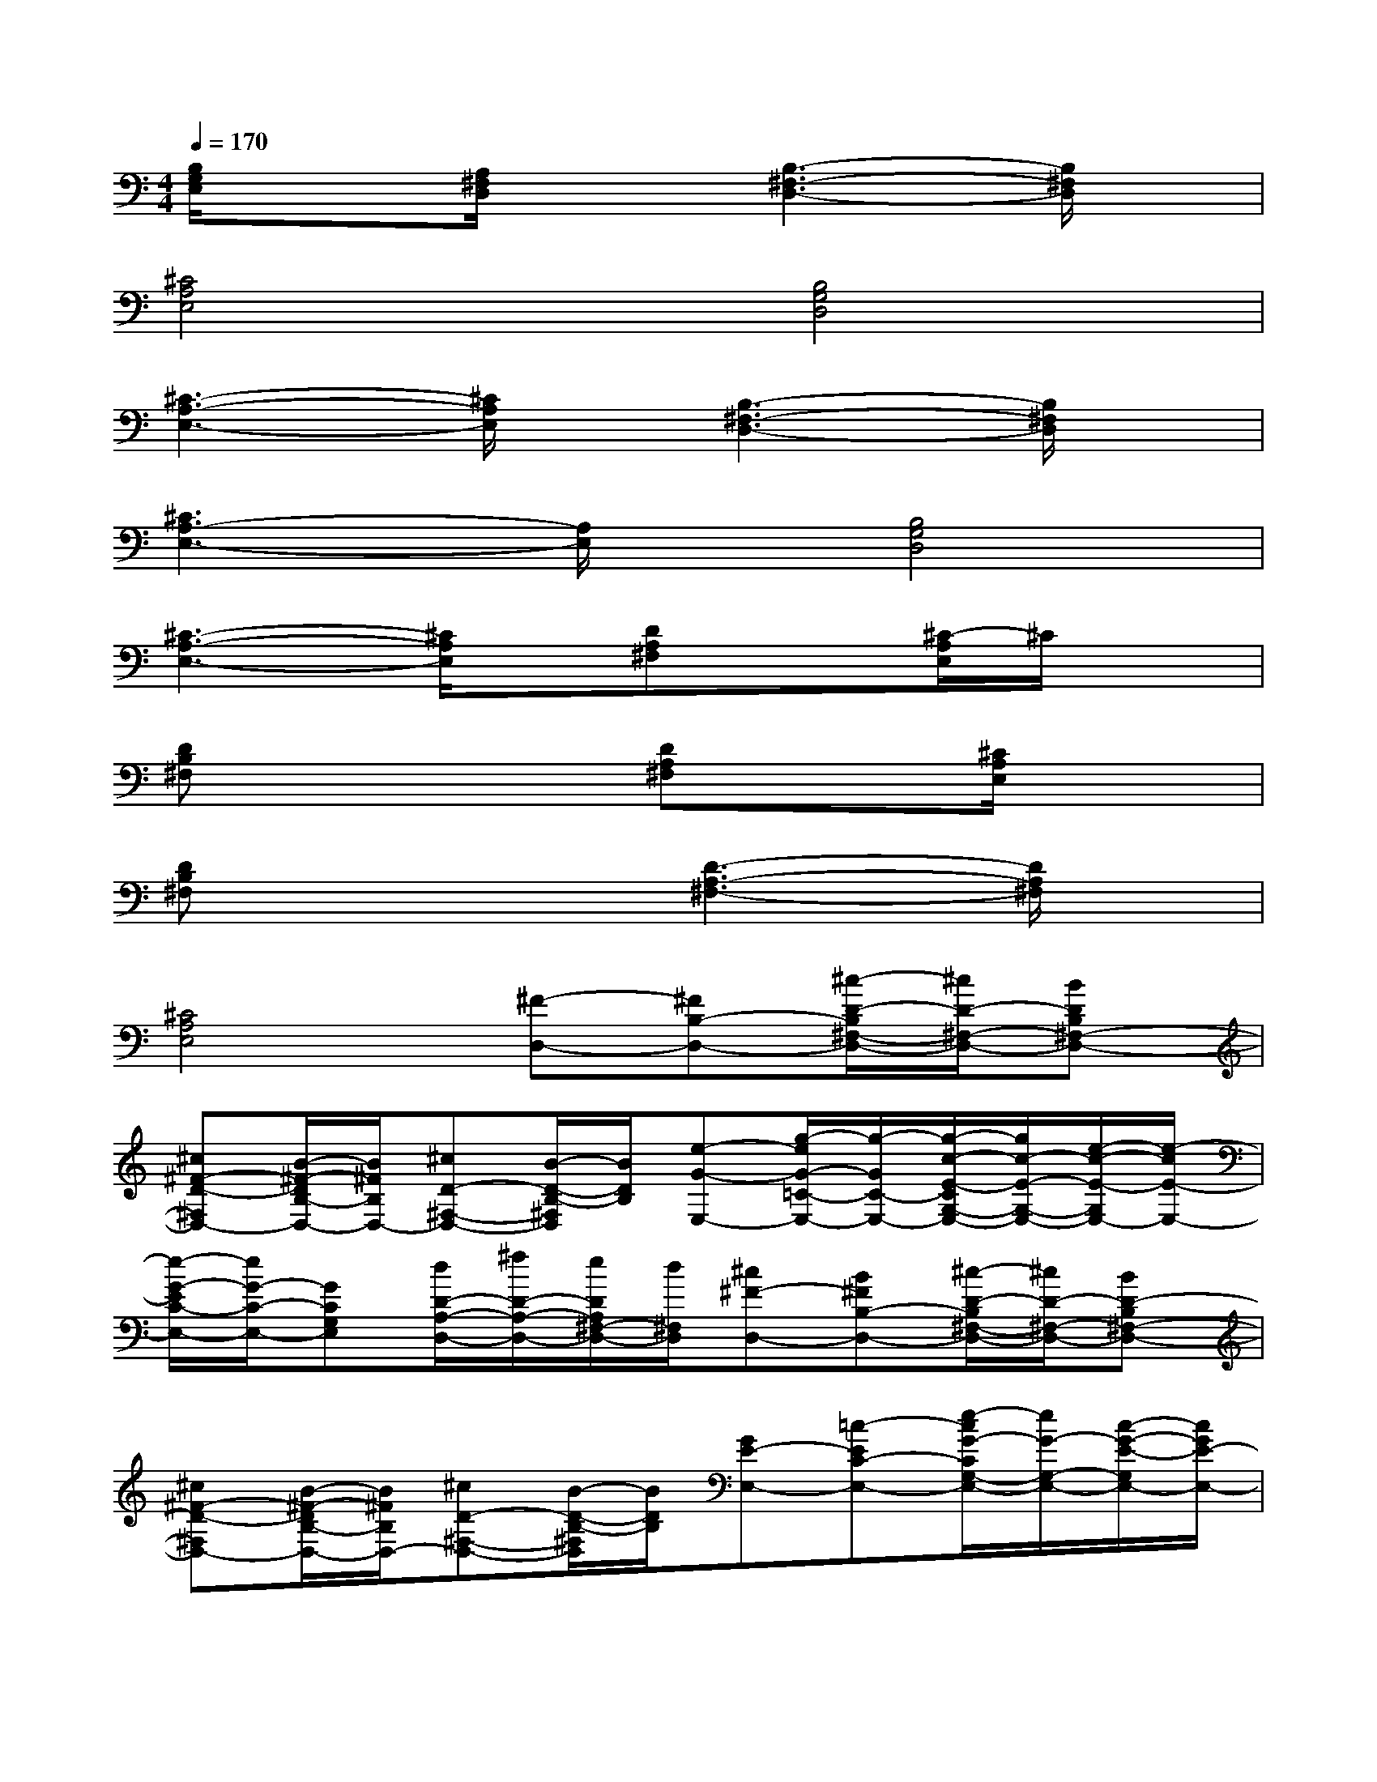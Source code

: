 X:1
T:
M:4/4
L:1/8
Q:1/4=170
K:C%0sharps
V:1
[B,/2G,/2E,/2]x3/2[A,/2^F,/2D,/2]x3/2[B,3-^F,3-D,3-][B,/2^F,/2D,/2]x/2|
[^C4A,4E,4][B,4G,4D,4]|
[^C3-A,3-E,3-][^C/2A,/2E,/2]x/2[B,3-^F,3-D,3-][B,/2^F,/2D,/2]x/2|
[^C3A,3-E,3-][A,/2E,/2]x/2[B,4G,4D,4]|
[^C3-A,3-E,3-][^C/2A,/2E,/2]x/2[DA,^F,]x[^C/2-A,/2E,/2]^C/2x|
[DB,^F,]x3[DA,^F,]x[^C/2A,/2E,/2]x3/2|
[DB,^F,]x3[D3-A,3-^F,3-][D/2A,/2^F,/2]x/2|
[^C4A,4E,4][^F-D,-][^FB,-D,-][^c/2-D/2-B,/2^F,/2-D,/2-][^c/2D/2-^F,/2-D,/2-][BDB,^F,-D,-]|
[^c^F-D-^F,D,-][B/2-^F/2-D/2B,/2-D,/2-][B/2^F/2B,/2D,/2-][^cD-^F,-D,-][B/2-D/2-B,/2-^F,/2D,/2][B/2D/2B,/2][e-G-E,-][g/2-e/2G/2-=C/2-E,/2-][g/2-G/2C/2-E,/2-][g/2-c/2-E/2-C/2G,/2-E,/2-][g/2c/2-E/2-G,/2-E,/2-][e/2-c/2-E/2-G,/2E,/2-][e/2-c/2E/2-E,/2-]|
[e/2-G/2-E/2C/2-E,/2-][e/2G/2-C/2-E,/2-][GCG,E,][d/2D/2-A,/2-D,/2-][^f/2D/2-A,/2-D,/2-][e/2D/2A,/2^F,/2-D,/2-][d/2^F,/2D,/2][^c^F-D,-][B^FB,-D,-][^c/2-D/2-B,/2^F,/2-D,/2-][^c/2D/2-^F,/2-D,/2-][BD-B,^F,-D,-]|
[^c^F-D-^F,D,-][B/2-^F/2-D/2B,/2-D,/2-][B/2^F/2B,/2D,/2-][^cD-^F,-D,-][B/2-D/2-B,/2-^F,/2D,/2][B/2D/2B,/2][GE-E,-][=c-EC-E,-][e/2-c/2G/2-C/2G,/2-E,/2-][e/2G/2-G,/2-E,/2-][c/2-G/2-E/2-G,/2E,/2-][c/2G/2E/2-E,/2-]|
[G/2-E/2C/2-E,/2-][G/2C/2-E,/2-][c-CG,E,][c/2A/2-D/2-A,/2-D,/2-][A/2D/2-A,/2-D,/2-][^F/2-D/2-A,/2^F,/2-D,/2-][^F/2D/2^F,/2D,/2][d^F-D,-][B^FB,-D,-][^cB,-^F,-D,-][BB,^F,-D,-]|
[dD-^F,D,-][BDB,D,-][^c^F-^F,-D,-][B/2-^F/2-B,/2-^F,/2D,/2][B/2^F/2B,/2][e=C-E,-][cC-E,-][G/2-E/2-C/2G,/2-E,/2-][G/2-E/2-G,/2-E,/2-][c/2-G/2E/2-G,/2E,/2-][c/2E/2-E,/2-]|
[e/2-E/2C/2-G,/2-E,/2-][e/2C/2-G,/2-E,/2-][d/2-C/2G,/2-E,/2-][d/2G,/2E,/2][c/2D/2-A,/2-D,/2-][d/2D/2-A,/2-D,/2-][c/2D/2-A,/2^F,/2-D,/2-][d/2D/2^F,/2D,/2][^cD-D,-][B-DB,-D,-][^c/2-B/2B,/2-^F,/2-D,/2-][^c/2B,/2-^F,/2-D,/2-][B-B,^F,-D,-]|
[^c/2-B/2D/2-^F,/2-D,/2-][^c/2D/2-^F,/2D,/2-][BDB,D,-][^c^F-^F,-D,-][B/2-^F/2-B,/2-^F,/2D,/2][B/2^F/2B,/2][=c-C-E,-][c-G-C-E,-][c/2G/2E/2-C/2G,/2-E,/2-][E/2-G,/2-E,/2-][G/2-E/2-G,/2E,/2-][G/2-E/2-E,/2-]|
[c/2-G/2-E/2C/2-E,/2-][c/2G/2-C/2-E,/2-][e/2-G/2C/2-G,/2-E,/2-][e/2-C/2-G,/2E,/2][e/2c/2-E/2-C/2-E,/2-][c/2-E/2-C/2-E,/2-][c/2G/2-E/2-C/2G,/2-E,/2-][G/2E/2G,/2E,/2][^F3/2-^C3/2-A,3/2^F,3/2-^C,3/2][^F/2^C/2^F,/2][A3/2-A,3/2^F,3/2-^C,3/2][A/2^F,/2]